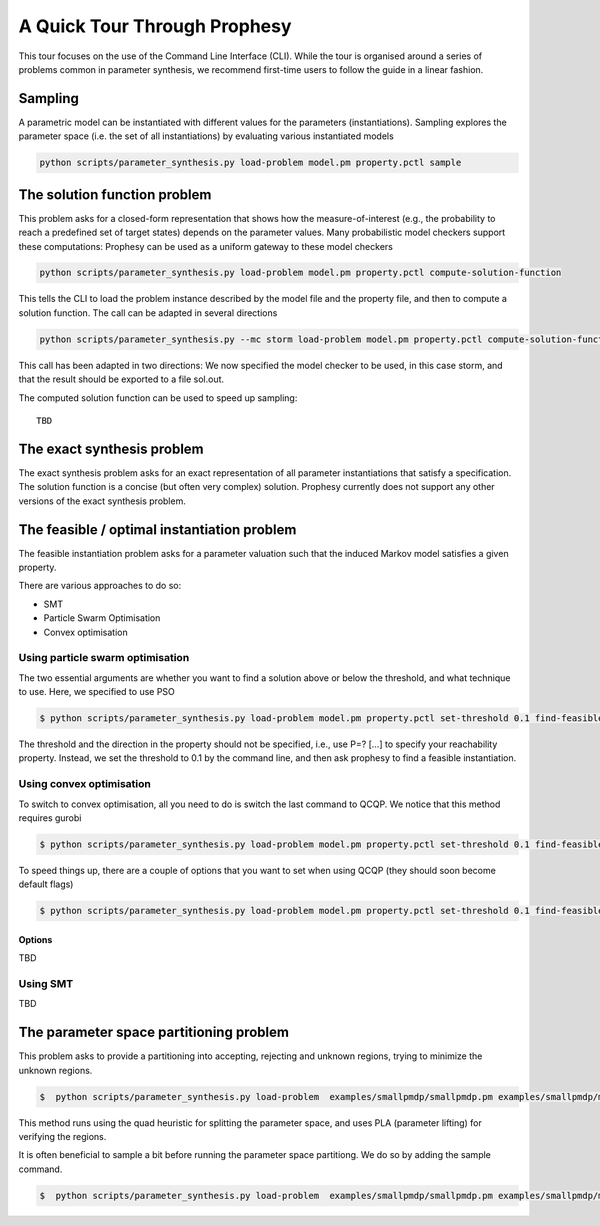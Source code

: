 
***********************************
A Quick Tour Through Prophesy
***********************************

This tour focuses on the use of the Command Line Interface (CLI).
While the tour is organised around a series of problems common in parameter synthesis,
we recommend first-time users to follow the guide in a linear fashion.

Sampling
=================================

A parametric model can be instantiated with different values for the parameters (instantiations).
Sampling explores the parameter space (i.e. the set of all instantiations) by evaluating various instantiated models

.. code-block:: console

    python scripts/parameter_synthesis.py load-problem model.pm property.pctl sample




The solution function problem
=================================

This problem asks for a closed-form representation that shows how the measure-of-interest
(e.g., the probability to reach a predefined set of target states) depends on the parameter values.
Many probabilistic model checkers support these computations: Prophesy can be used as a uniform gateway to these model checkers

.. code-block:: console

    python scripts/parameter_synthesis.py load-problem model.pm property.pctl compute-solution-function

This tells the CLI to load the problem instance described by the model file and the property file, and then to compute a solution function.
The call can be adapted in several directions

.. code-block:: console

    python scripts/parameter_synthesis.py --mc storm load-problem model.pm property.pctl compute-solution-function --export sol.out

This call has been adapted in two directions: We now specified the model checker to be used, in this case storm, and that the result should be exported to a file sol.out.

The computed solution function can be used to speed up sampling::

    TBD



The exact synthesis problem
=================================

The exact synthesis problem asks for an exact representation of all parameter instantiations that satisfy a specification.
The solution function is a concise (but often very complex) solution.
Prophesy currently does not support any other versions of the exact synthesis problem.


The feasible / optimal instantiation problem
==============================================

The feasible instantiation problem asks for a parameter valuation
such that the induced Markov model satisfies a given property.

There are various approaches to do so:

* SMT
* Particle Swarm Optimisation
* Convex optimisation


Using particle swarm optimisation
---------------------------------

The two essential arguments are whether you want to find a solution above or below the threshold, and what technique to use. Here, we specified to use PSO

.. code-block:: console

    $ python scripts/parameter_synthesis.py load-problem model.pm property.pctl set-threshold 0.1 find-feasible-instantiation below pso

The threshold and the direction in the property should not be specified, i.e., use P=? […] to specify your reachability property.
Instead, we set the threshold to 0.1 by the command line, and then ask prophesy to find a feasible instantiation.

Using convex optimisation
--------------------------------

To switch to convex optimisation, all you need to do is switch the last command to QCQP.
We notice that this method requires gurobi

.. code-block:: console

    $ python scripts/parameter_synthesis.py load-problem model.pm property.pctl set-threshold 0.1 find-feasible-instantiation below qcqp

To speed things up, there are a couple of options that you want to set when using QCQP (they should soon become default flags)

.. code-block:: console

    $ python scripts/parameter_synthesis.py load-problem model.pm property.pctl set-threshold 0.1 find-feasible-instantiation --qcqp-incremental --qcqp-store-quadratic --qcqp-handle-violation minimisation --qcqp-mc full --precheck-welldefinedness below qcqp


Options
^^^^^^^^^^^^^^^^^^^^^^^^^^^^^

TBD

Using SMT
--------------------------------

TBD

The parameter space partitioning problem
========================================
This problem asks to provide a partitioning into accepting, rejecting and unknown regions, trying to minimize the unknown regions.

.. code-block::

    $  python scripts/parameter_synthesis.py load-problem  examples/smallpmdp/smallpmdp.pm examples/smallpmdp/min.pctl set-threshold 3/10 set-parameter-space --region-string "0.1<=p<=0.2,0.4<=q<=0.6" parameter-space-partitioning --iterations 30 pla quads

This method runs using the quad heuristic for splitting the parameter space,
and uses PLA (parameter lifting) for verifying the regions.

It is often beneficial to sample a bit before running the parameter space partitiong.
We do so by adding the sample command.

.. code-block::

    $  python scripts/parameter_synthesis.py load-problem  examples/smallpmdp/smallpmdp.pm examples/smallpmdp/min.pctl set-threshold 3/10 set-parameter-space --region-string "0.1<=p<=0.2,0.4<=q<=0.6" sample --iterations 2 parameter-space-partitioning --iterations 30 pla quads
